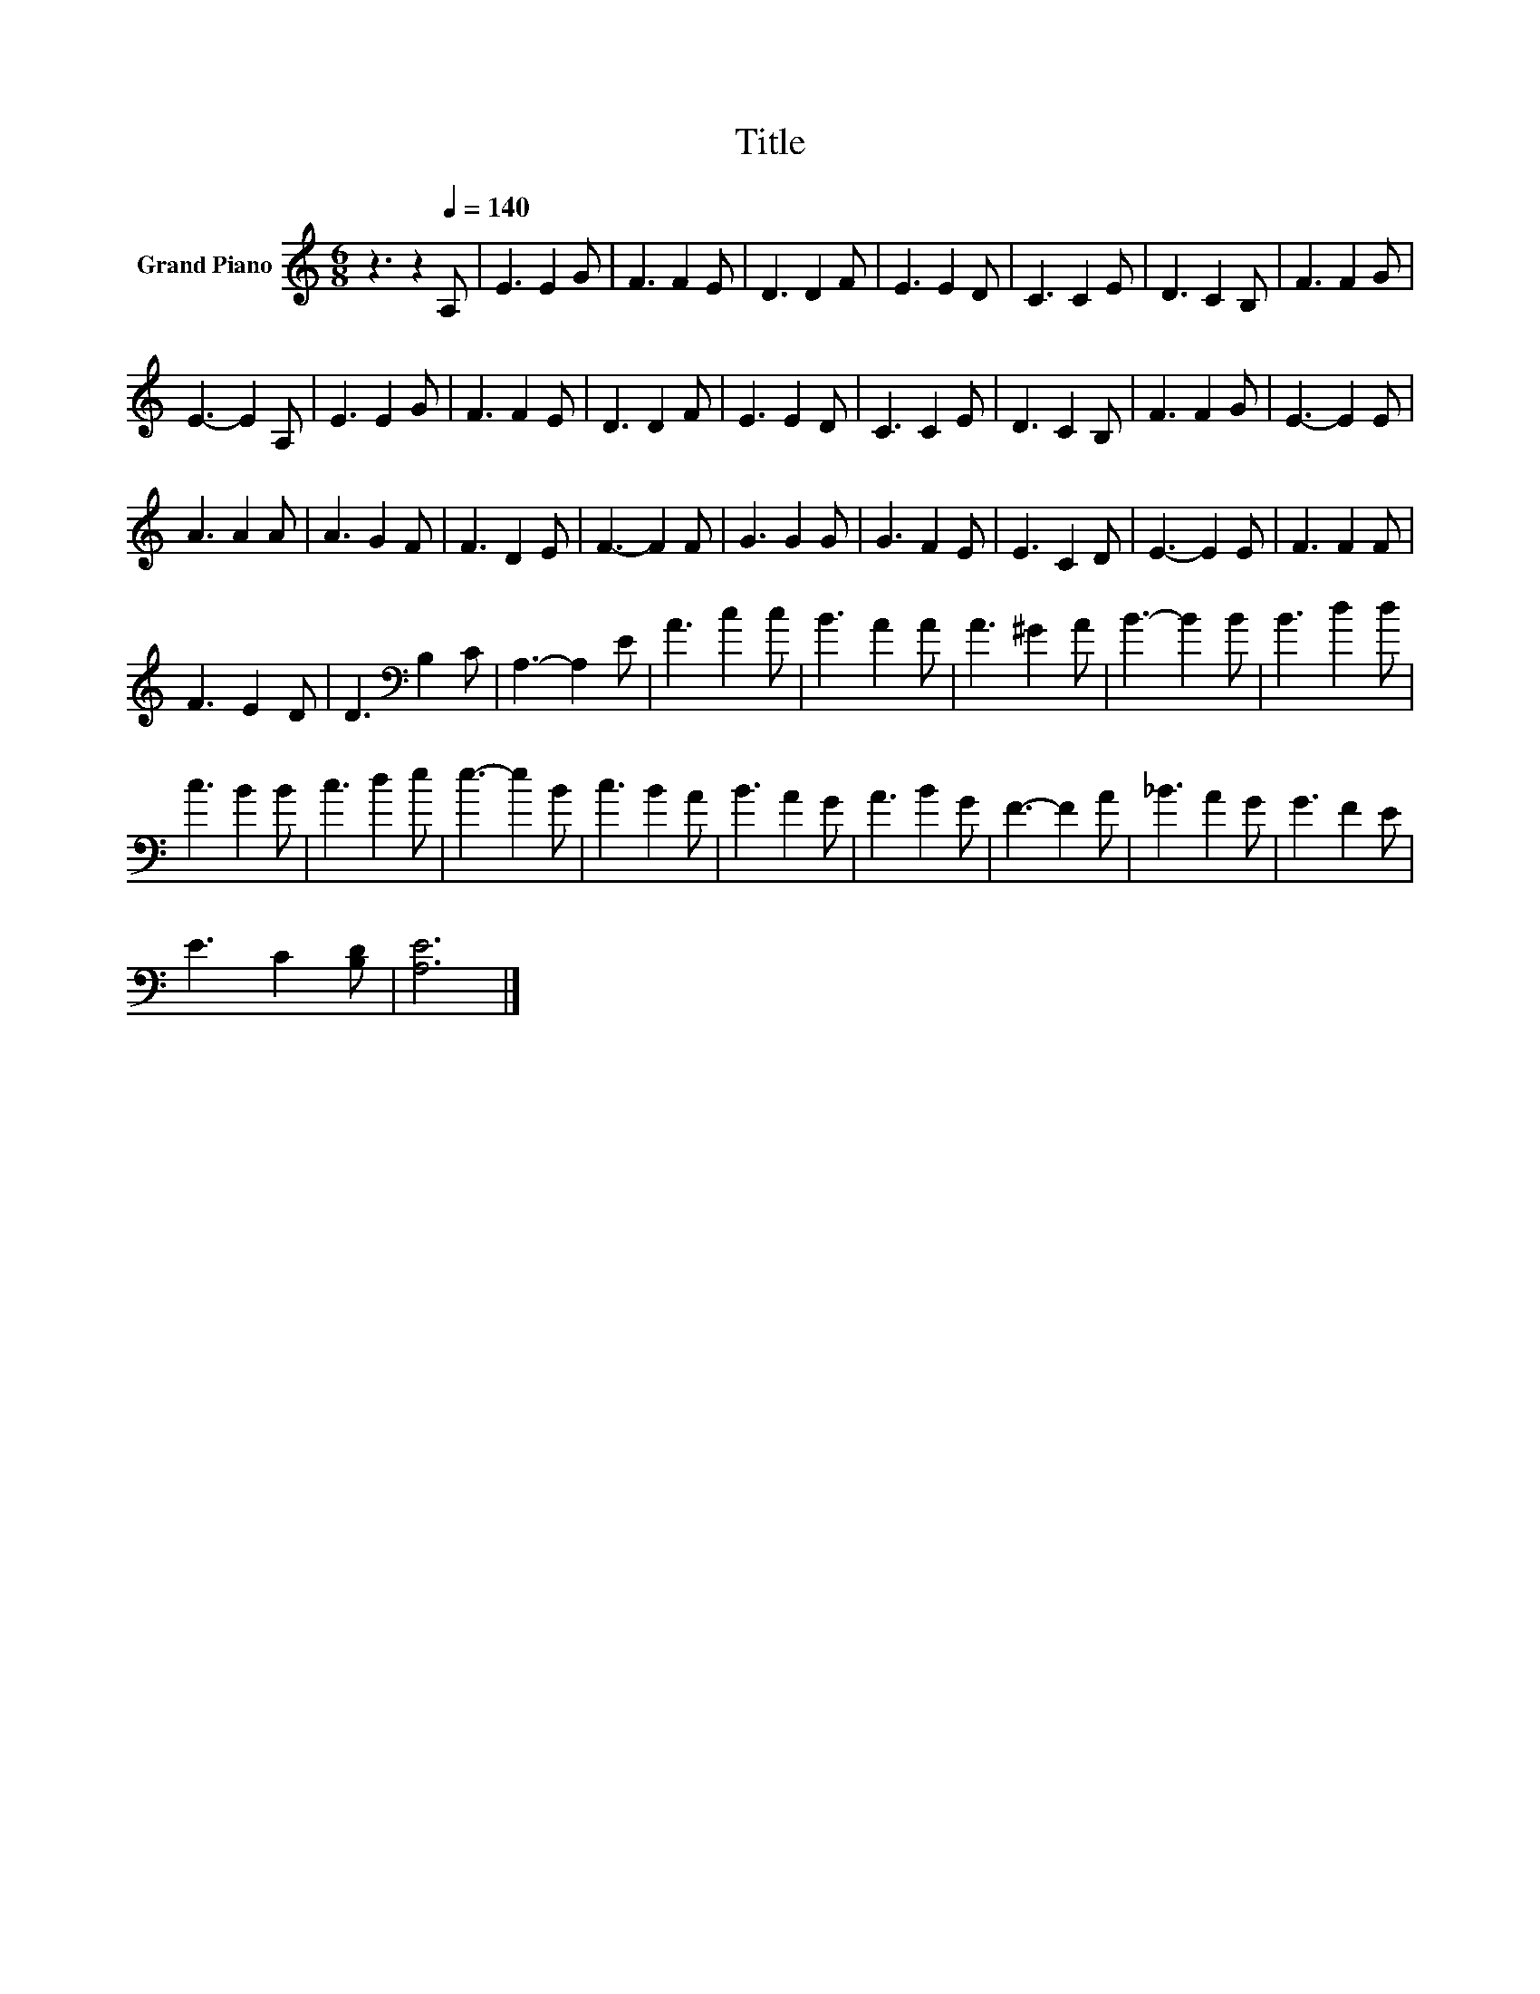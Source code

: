 X:1
T:Title
L:1/8
M:6/8
K:C
V:1 treble nm="Grand Piano"
V:1
 z3 z2[Q:1/4=140] A, | E3 E2 G | F3 F2 E | D3 D2 F | E3 E2 D | C3 C2 E | D3 C2 B, | F3 F2 G | %8
 E3- E2 A, | E3 E2 G | F3 F2 E | D3 D2 F | E3 E2 D | C3 C2 E | D3 C2 B, | F3 F2 G | E3- E2 E | %17
 A3 A2 A | A3 G2 F | F3 D2 E | F3- F2 F | G3 G2 G | G3 F2 E | E3 C2 D | E3- E2 E | F3 F2 F | %26
 F3 E2 D | D3[K:bass] B,2 C | A,3- A,2 E | A3 c2 c | B3 A2 A | A3 ^G2 A | B3- B2 B | B3 d2 d | %34
 c3 B2 B | c3 d2 e | e3- e2 B | c3 B2 A | B3 A2 G | A3 B2 G | F3- F2 A | _B3 A2 G | G3 F2 E | %43
 E3 C2 [B,D] | [A,E]6 |] %45

